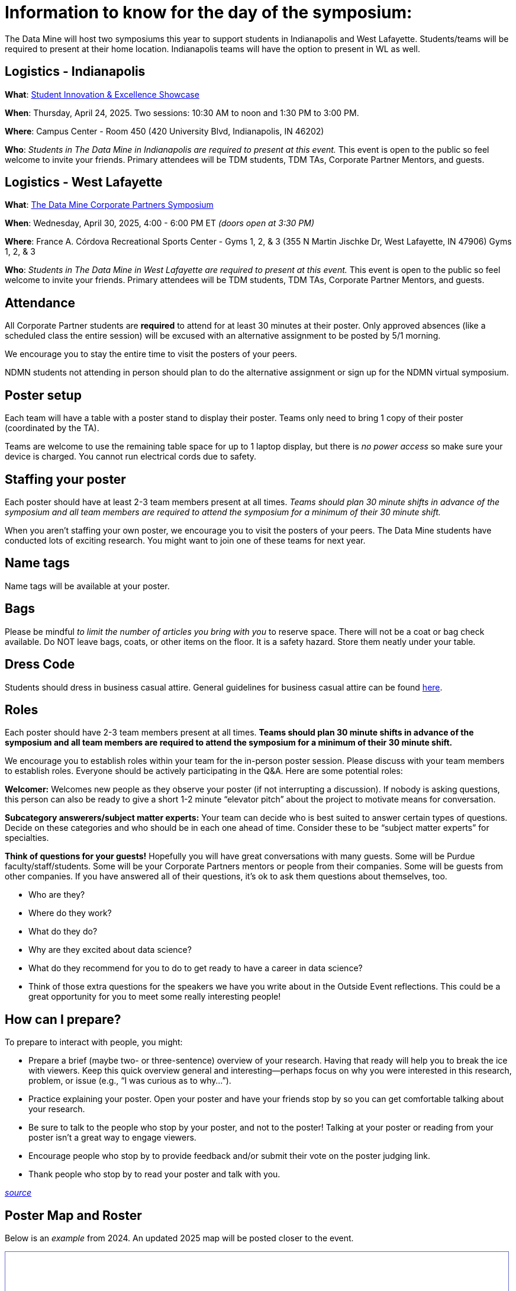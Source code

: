 = Information to know for the day of the symposium:

The Data Mine will host two symposiums this year to support students in Indianapolis and West Lafayette. Students/teams will be required to present at their home location. Indianapolis teams will have the option to present in WL as well. 

== Logistics - Indianapolis

*What*: link:https://www.purdue.edu/undergrad-research/conferences/showcase/index.php[Student Innovation & Excellence Showcase]

*When*: Thursday, April 24, 2025. Two sessions: 10:30 AM to noon and 1:30 PM to 3:00 PM. 

*Where*: Campus Center - Room 450 (420 University Blvd, Indianapolis, IN 46202) 

*Who*: _Students in The Data Mine in Indianapolis are required to present at this event._ This event is open to the public so feel welcome to invite your friends. Primary attendees will be TDM students, TDM TAs, Corporate Partner Mentors, and guests. 

== Logistics - West Lafayette

*What*: link:https://datamine.purdue.edu/symposium/[The Data Mine Corporate Partners Symposium]

*When*: Wednesday, April 30, 2025, 4:00 - 6:00 PM ET _(doors open at 3:30 PM)_

*Where*: France A. Córdova Recreational Sports Center - Gyms 1, 2, & 3 (355 N Martin Jischke Dr, West Lafayette, IN 47906) Gyms 1, 2, & 3

*Who*: _Students in The Data Mine in West Lafayette are required to present at this event._ This event is open to the public so feel welcome to invite your friends. Primary attendees will be TDM students, TDM TAs, Corporate Partner Mentors, and guests. 


== Attendance

All Corporate Partner students are *required* to attend for at least 30 minutes at their poster. Only approved absences (like a scheduled class the entire session) will be excused with an alternative assignment to be posted by 5/1 morning. 

We encourage you to stay the entire time to visit the posters of your peers. 

NDMN students not attending in person should plan to do the alternative assignment or sign up for the NDMN virtual symposium.

== Poster setup 

Each team will have a table with a poster stand to display their poster. Teams only need to bring 1 copy of their poster (coordinated by the TA). 

Teams are welcome to use the remaining table space for up to 1 laptop display, but there is _no power access_ so make sure your device is charged. You cannot run electrical cords due to safety. 


== Staffing your poster
Each poster should have at least 2-3 team members present at all times. _Teams should plan 30 minute shifts in advance of the symposium and all team members are required to attend the symposium for a minimum of their 30 minute shift._

When you aren't staffing your own poster, we encourage you to visit the posters of your peers. The Data Mine students have conducted lots of exciting research. You might want to join one of these teams for next year. 

== Name tags
Name tags will be available at your poster.

== Bags
Please be mindful _to limit the number of articles you bring with you_ to reserve space. There will not be a coat or bag check available. Do NOT leave bags, coats, or other items on the floor. It is a safety hazard.  Store them neatly under your table. 

 
== Dress Code
Students should dress in business casual attire. General guidelines for business casual attire can be found link:https://www.indeed.com/career-advice/starting-new-job/guide-to-business-casual-attire[here].


== Roles
Each poster should have 2-3 team members present at all times. *Teams should plan 30 minute shifts in advance of the symposium and all team members are required to attend the symposium for a minimum of their 30 minute shift.* 

We encourage you to establish roles within your team for the in-person poster session. Please discuss with your team members to establish roles. Everyone should be actively participating in the Q&A. Here are some potential roles:

*Welcomer:* Welcomes new people as they observe your poster (if not interrupting a discussion).  If nobody is asking questions, this person can also be ready to give a short 1-2 minute “elevator pitch” about the project to motivate means for conversation. 

*Subcategory answerers/subject matter experts:*  Your team can decide who is best suited to answer certain types of questions. Decide on these categories and who should be in each one ahead of time.  Consider these to be “subject matter experts” for specialties. 

*Think of questions for your guests!*  Hopefully you will have great conversations with many guests.  Some will be Purdue faculty/staff/students.  Some will be your Corporate Partners mentors or people from their companies.  Some will be guests from other companies.  If you have answered all of their questions, it’s ok to ask them questions about themselves, too. 

* Who are they? 
* Where do they work?  
* What do they do? 
* Why are they excited about data science?  
* What do they recommend for you to do to get ready to have a career in data science?  
* Think of those extra questions for the speakers we have you write about in the Outside Event reflections.  This could be a great opportunity for you to meet some really interesting people!


== How can I prepare?

To prepare to interact with people, you might:

* Prepare a brief (maybe two- or three-sentence) overview of your research. Having that ready will help you to break the ice with viewers. Keep this quick overview general and interesting—perhaps focus on why you were interested in this research, problem, or issue (e.g., “I was curious as to why…”). 
* Practice explaining your poster. Open your poster  and have your friends stop by so you can get comfortable talking about your research. 
* Be sure to talk to the people who stop by your poster, and not to the poster! Talking at your poster or reading from your poster isn’t a great way to engage viewers. 

* Encourage people who stop by to provide feedback and/or submit their vote on the poster judging link. 

* Thank people who stop by to read your poster and talk with you.

_link:https://urca.msu.edu/posters[source]_

== Poster Map and Roster 

Below is an _example_ from 2024. An updated 2025 map will be posted closer to the event. 

++++
<iframe id="sessionList" style="border:1px solid #666CCC" title="PDF in an i-Frame" src="../_attachments/Table Map Final_Updated.pdf" frameborder="1" scrolling="auto" height="850" width="850" ></iframe>
++++
++++
<iframe id="sessionList" style="border:1px solid #666CCC" title="PDF in an i-Frame" src="../_attachments/Poster Session_2024.pdf" frameborder="1" scrolling="auto" height="1100" width="850" ></iframe>
++++


== Poster and Video Viewing after 4.30.2025
Posters and videos will be available link:https://datamine.purdue.edu/symposium/[on this website] on or near Wednesday, April 30, 2025. 

== Alternative Assignment for Symposium Attendance

This alternative assignment is only for students that have a University scheduled conflict (like a class or TA duties) during the full presentation window. If you have a different conflict, please provide approval of absence (i.e. an email or note) to your Corporate Partner Liaison. 

*When:* Due Sunday, May 4 at 11:59 PM ET. Late work will not be accepted.  

*Where:* You will submit your answers directly in Gradescope.

*What:* To be posted after the symposium on May 1.  

// *What:* Download xref:attachment$spring2023-crp-alternative_symposium_assignment.docx[this file] and answer the questions in complete sentences. 

// *Where:* submit to link:https://www.gradescope.com/[Gradescope] as a *PDF* file. It is important to upload your document as a PDF. You will be deducted points if you submit any other file than a PDF.


*National Data Mine Network:* Students who were not able to be at the symposium in person, you have *two options* to receive credit for this alternative assignment:



// 1) Complete the assignment as directed with the deadline of Sunday, April 28th 

// OR

// 2) Present your team's poster in our NDMN Virtual Symposium on *Friday, April 26th from 2-4pm EST.* If you are interested in presenting, please email Jessica Jud at jljud@purdue.edu by Sunday, April 28th
